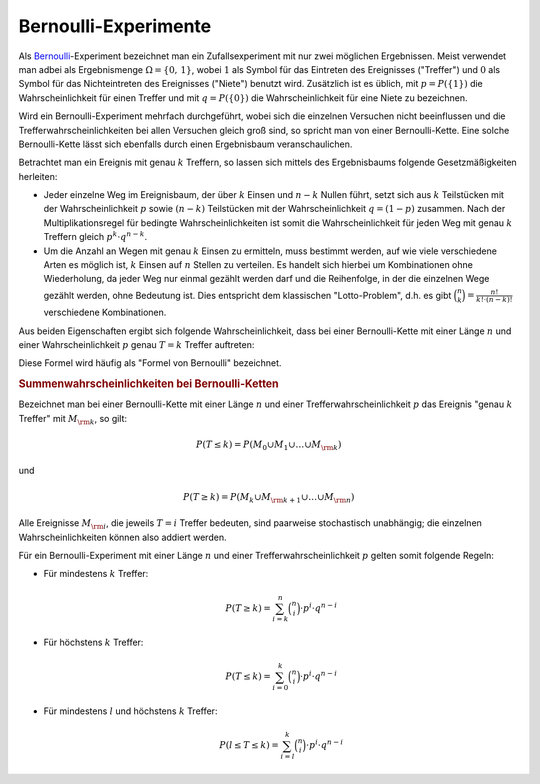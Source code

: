 Bernoulli-Experimente
=====================

Als `Bernoulli <https://de.wikipedia.org/wiki/Jakob_I._Bernoulli>`_-Experiment
bezeichnet man ein Zufallsexperiment mit nur zwei möglichen Ergebnissen. Meist
verwendet man adbei als Ergebnismenge :math:`\Omega = \{ 0 ,\, 1 \}`, wobei
:math:`1` als Symbol für das Eintreten des Ereignisses ("Treffer") und :math:`0`
als Symbol für das Nichteintreten des Ereignisses ("Niete") benutzt wird.
Zusätzlich ist es üblich, mit :math:`p = P(\{ 1 \} )` die Wahrscheinlichkeit
für einen Treffer und mit :math:`q = P(\{ 0 \} )` die Wahrscheinlichkeit für
eine Niete zu bezeichnen. 

Wird ein Bernoulli-Experiment mehrfach durchgeführt, wobei sich die einzelnen
Versuchen nicht beeinflussen und die Trefferwahrscheinlichkeiten bei allen
Versuchen gleich groß sind, so spricht man von einer Bernoulli-Kette. Eine
solche Bernoulli-Kette lässt sich ebenfalls durch einen Ergebnisbaum
veranschaulichen.

Betrachtet man ein Ereignis mit genau :math:`k` Treffern, so lassen sich mittels
des Ergebnisbaums folgende Gesetzmäßigkeiten herleiten:

* Jeder einzelne Weg im Ereignisbaum, der über :math:`k` Einsen und :math:`n-k`
  Nullen führt, setzt sich aus :math:`k` Teilstücken mit der Wahrscheinlichkeit
  :math:`p` sowie :math:`(n-k)` Teilstücken mit der Wahrscheinlichkeit
  :math:`q=(1-p)` zusammen. 
  Nach der Multiplikationsregel für bedingte Wahrscheinlichkeiten ist somit die
  Wahrscheinlichkeit für jeden Weg mit genau :math:`k` Treffern gleich :math:`p
  ^k \cdot q ^{n-k}`.

* Um die Anzahl an Wegen mit genau :math:`k` Einsen zu ermitteln, muss bestimmt
  werden, auf wie viele verschiedene Arten es möglich ist, :math:`k` Einsen auf
  :math:`n` Stellen zu verteilen. Es handelt sich hierbei um Kombinationen ohne
  Wiederholung, da jeder Weg nur einmal gezählt werden darf und die Reihenfolge,
  in der die einzelnen Wege gezählt werden, ohne Bedeutung ist. Dies entspricht
  dem klassischen "Lotto-Problem", d.h. es gibt :math:`\binom{n}{k} =
  \frac{n!}{k! \cdot (n-k)!}` verschiedene Kombinationen.

Aus beiden Eigenschaften ergibt sich folgende Wahrscheinlichkeit, dass bei einer
Bernoulli-Kette mit einer Länge :math:`n` und einer Wahrscheinlichkeit
:math:`p` genau :math:`T=k` Treffer auftreten:

.. math::
    :label: eqn-bernoulli
    
    P(T=k) = \binom{n}{k} \cdot p^k \cdot q ^{n-k}

Diese Formel wird häufig als "Formel von Bernoulli" bezeichnet.


.. rubric:: Summenwahrscheinlichkeiten bei Bernoulli-Ketten

Bezeichnet man bei einer Bernoulli-Kette mit einer Länge :math:`n` und einer
Trefferwahrscheinlichkeit :math:`p` das Ereignis "genau :math:`k` Treffer" mit
:math:`M _{\rm{k}}`, so gilt:

.. math::
    
    P (T \le k) = P (M _0 \cup M_1 \cup \ldots \cup M _{\rm{k}})

und 

.. math::
    
    P (T \ge k) = P (M _k \cup M _{\rm{k+1}} \cup \ldots \cup M _{\rm{n}})

Alle Ereignisse :math:`M _{\rm{i}}`, die jeweils :math:`T=i` Treffer bedeuten,
sind paarweise stochastisch unabhängig; die einzelnen Wahrscheinlichkeiten
können also addiert werden. 

Für ein Bernoulli-Experiment mit einer Länge :math:`n` und einer
Trefferwahrscheinlichkeit :math:`p` gelten somit folgende Regeln:

* Für mindestens :math:`k` Treffer:

  .. math::
      
      P (T \ge k) = \sum_{i=k}^{n}  \binom{n}{i} \cdot p^i \cdot q ^{n-i}
  

* Für höchstens :math:`k` Treffer:

  .. math::
      
      P(T \le k) = \sum_{i=0}^{k}  \binom{n}{i} \cdot p^i \cdot q ^{n-i}
  
* Für mindestens :math:`l` und höchstens :math:`k` Treffer:

  .. math::
      
      P (l \le T \le k) = \sum_{i=l}^{k}  \binom{n}{i} \cdot p^i \cdot q ^{n-i}
  
..  Häufig lässt sich der Rechenaufwand reduzieren, indem man die
..  Wahrscheinlichkeit für das Gegenereignis berechnet. Es gilt:

..  .. math::
    
    ..  P(T \ge k) = 1 - P (T \le (k-1) 

..  und 

..  .. math::
    
    ..  P(T \le k) = 1 - P (T \ge (k+1) 




